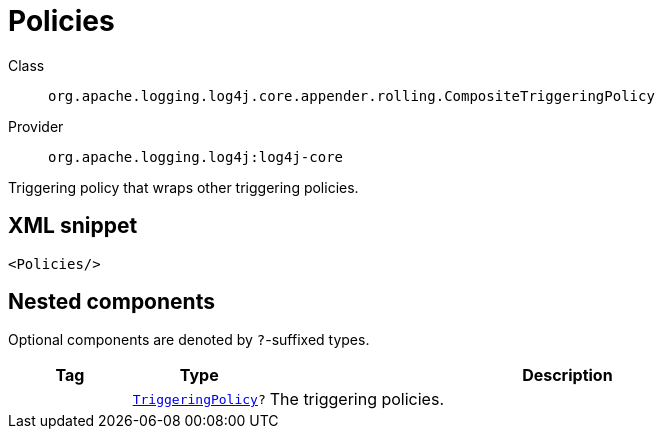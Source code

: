 ////
Licensed to the Apache Software Foundation (ASF) under one or more
contributor license agreements. See the NOTICE file distributed with
this work for additional information regarding copyright ownership.
The ASF licenses this file to You under the Apache License, Version 2.0
(the "License"); you may not use this file except in compliance with
the License. You may obtain a copy of the License at

    https://www.apache.org/licenses/LICENSE-2.0

Unless required by applicable law or agreed to in writing, software
distributed under the License is distributed on an "AS IS" BASIS,
WITHOUT WARRANTIES OR CONDITIONS OF ANY KIND, either express or implied.
See the License for the specific language governing permissions and
limitations under the License.
////
[#org_apache_logging_log4j_core_appender_rolling_CompositeTriggeringPolicy]
= Policies

Class:: `org.apache.logging.log4j.core.appender.rolling.CompositeTriggeringPolicy`
Provider:: `org.apache.logging.log4j:log4j-core`

Triggering policy that wraps other triggering policies.

[#org_apache_logging_log4j_core_appender_rolling_CompositeTriggeringPolicy-XML-snippet]
== XML snippet
[source, xml]
----
<Policies/>
----

[#org_apache_logging_log4j_core_appender_rolling_CompositeTriggeringPolicy-components]
== Nested components

Optional components are denoted by `?`-suffixed types.

[cols="1m,1m,5"]
|===
|Tag|Type|Description

|
|xref:../log4j-core/org.apache.logging.log4j.core.appender.rolling.TriggeringPolicy.adoc[TriggeringPolicy]?
a|The triggering policies.

|===
